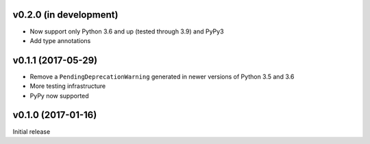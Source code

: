 v0.2.0 (in development)
-----------------------
- Now support only Python 3.6 and up (tested through 3.9) and PyPy3
- Add type annotations

v0.1.1 (2017-05-29)
-------------------
- Remove a ``PendingDeprecationWarning`` generated in newer versions of Python
  3.5 and 3.6
- More testing infrastructure
- PyPy now supported

v0.1.0 (2017-01-16)
-------------------
Initial release
